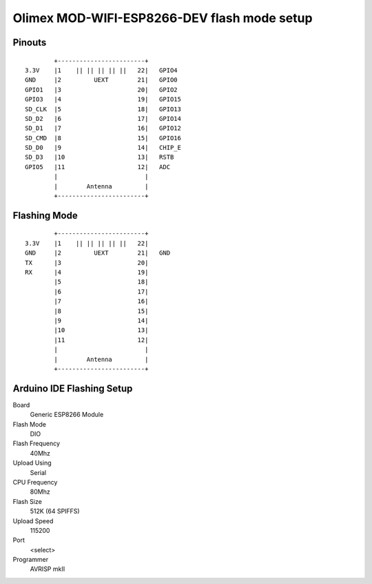 ############################################
Olimex MOD-WIFI-ESP8266-DEV flash mode setup
############################################


Pinouts
=======
::

         +------------------------+
 3.3V    |1    || || || || ||   22|   GPIO4
 GND     |2         UEXT        21|   GPIO0
 GPIO1   |3                     20|   GPIO2
 GPIO3   |4                     19|   GPIO15
 SD_CLK  |5                     18|   GPIO13
 SD_D2   |6                     17|   GPIO14
 SD_D1   |7                     16|   GPIO12
 SD_CMD  |8                     15|   GPIO16
 SD_D0   |9                     14|   CHIP_E
 SD_D3   |10                    13|   RSTB
 GPIO5   |11                    12|   ADC
         |                        |
         |        Antenna         |
         +------------------------+



Flashing Mode
=============
::

         +------------------------+
 3.3V    |1    || || || || ||   22|   
 GND     |2         UEXT        21|   GND
 TX      |3                     20|   
 RX      |4                     19|   
         |5                     18|   
         |6                     17|   
         |7                     16|   
         |8                     15|   
         |9                     14|   
         |10                    13|   
         |11                    12|   
         |                        |
         |        Antenna         |
         +------------------------+
        


Arduino IDE Flashing Setup
==========================

Board
    Generic ESP8266 Module
    
Flash Mode
    DIO

Flash Frequency
    40Mhz

Upload Using
    Serial
    
CPU Frequency
    80Mhz
    
Flash Size
    512K (64 SPIFFS)

Upload Speed
    115200
    
Port
    <select>
    
Programmer
    AVRISP mkII

